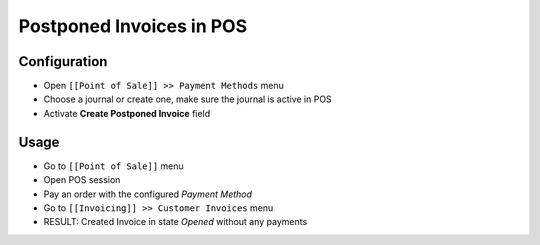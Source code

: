 ===========================
 Postponed Invoices in POS
===========================


Configuration
=============

* Open ``[[Point of Sale]] >> Payment Methods`` menu
* Choose a journal or create one, make sure the journal is active in POS
* Activate **Create Postponed Invoice** field


Usage
=====

* Go to ``[[Point of Sale]]`` menu
* Open POS session
* Pay an order with the configured `Payment Method`
* Go to ``[[Invoicing]] >> Customer Invoices`` menu
* RESULT: Created Invoice in state `Opened` without any payments
